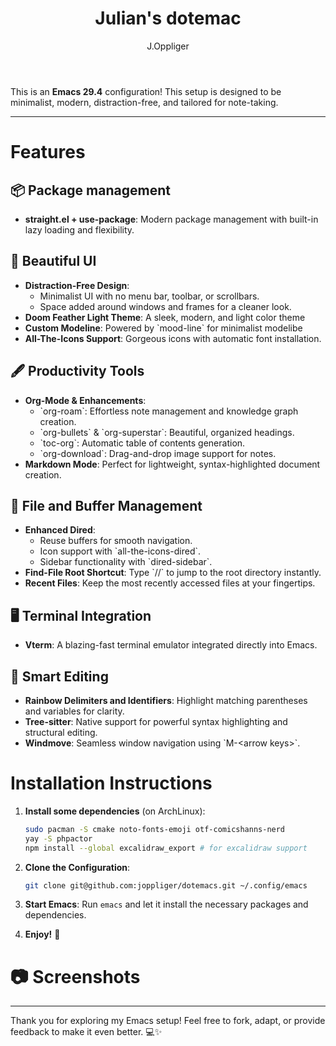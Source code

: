 #+TITLE: Julian's dotemac
#+AUTHOR: J.Oppliger

This is an **Emacs 29.4** configuration! This setup is designed to be
minimalist, modern, distraction-free, and tailored for
note-taking.

------
* Features

** 📦 Package management
- *straight.el + use-package*: Modern package management with
  built-in lazy loading and flexibility.

** 🎨 Beautiful UI
- *Distraction-Free Design*:
  - Minimalist UI with no menu bar, toolbar, or scrollbars.
  - Space added around windows and frames for a cleaner look.
- *Doom Feather Light Theme*: A sleek, modern, and light color theme
- *Custom Modeline*: Powered by `mood-line` for minimalist modelibe
- *All-The-Icons Support*: Gorgeous icons with automatic font
  installation.

** 🖋️ Productivity Tools
- *Org-Mode & Enhancements*:
  - `org-roam`: Effortless note management and knowledge graph
    creation.
  - `org-bullets` & `org-superstar`: Beautiful, organized headings.
  - `toc-org`: Automatic table of contents generation.
  - `org-download`: Drag-and-drop image support for notes.
- *Markdown Mode*: Perfect for lightweight, syntax-highlighted document
  creation.

** 🔧 File and Buffer Management
- *Enhanced Dired*:
  - Reuse buffers for smooth navigation.
  - Icon support with `all-the-icons-dired`.
  - Sidebar functionality with `dired-sidebar`.
- *Find-File Root Shortcut*: Type `//` to jump to the root directory
  instantly.
- *Recent Files*: Keep the most recently accessed files at your
  fingertips.

** 🖥️ Terminal Integration
- *Vterm*: A blazing-fast terminal emulator integrated directly into
  Emacs.

** 🧠 Smart Editing
- *Rainbow Delimiters and Identifiers*: Highlight matching parentheses
  and variables for clarity.
- *Tree-sitter*: Native support for powerful syntax highlighting and
  structural editing.
- *Windmove*: Seamless window navigation using `M-<arrow keys>`.

* Installation Instructions

1. **Install some dependencies** (on ArchLinux):
   #+BEGIN_SRC bash
     sudo pacman -S cmake noto-fonts-emoji otf-comicshanns-nerd
     yay -S phpactor
     npm install --global excalidraw_export # for excalidraw support
   #+END_SRC

2. **Clone the Configuration**:
   #+BEGIN_SRC bash
     git clone git@github.com:joppliger/dotemacs.git ~/.config/emacs
   #+END_SRC

3. **Start Emacs**: Run ~emacs~ and let it install the necessary packages and dependencies.

4. **Enjoy!** 🎉

* 📷 Screenshots

[[./screenshot.png]]

------

Thank you for exploring my Emacs setup! Feel free to fork, adapt, or provide feedback to make it even better. 💻✨
